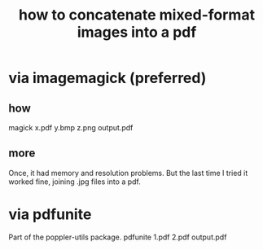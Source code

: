 :PROPERTIES:
:ID:       1780979c-c765-4e14-9ad5-a72546aea4ab
:END:
#+title: how to concatenate mixed-format images into a pdf
* via imagemagick (preferred)
** how
   magick x.pdf y.bmp z.png output.pdf
** more
   Once, it had memory and resolution problems.
   But the last time I tried it worked fine,
   joining .jpg files into a pdf.
* via pdfunite
  Part of the poppler-utils package.
  pdfunite 1.pdf 2.pdf output.pdf
